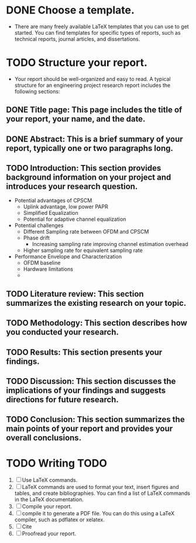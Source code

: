 * DONE Choose a template.
  - There are many freely available LaTeX templates that you can use to get started. You can find templates for specific types of reports, such as technical reports, journal articles, and dissertations.
* TODO Structure your report.
  - Your report should be well-organized and easy to read. A typical structure for an engineering project research report includes the following sections:

** DONE Title page: This page includes the title of your report, your name, and the date.

** DONE Abstract: This is a brief summary of your report, typically one or two paragraphs long.
** TODO Introduction: This section provides background information on your project and introduces your research question.
  - Potential advantages of CPSCM
    - Uplink advantage, low power PAPR
    - Simplified Equalization
    - Potential for adaptive channel equalization
  - Potential challenges
    - Different Sampling rate between OFDM and CPSCM
    - Phase drift
      - Increasing sampling rate improving channel estimation overhead
    - Higher sampling rate for equivalent sampling rate
  - Performance Envelope and Characterization
    - OFDM baseline
    - Hardware limitations
    - 
** 
** TODO Literature review: This section summarizes the existing research on your topic.
** TODO Methodology: This section describes how you conducted your research.
** TODO Results: This section presents your findings.
** TODO Discussion: This section discusses the implications of your findings and suggests directions for future research.
** TODO Conclusion: This section summarizes the main points of your report and provides your overall conclusions.

* TODO Writing TODO
 1) [ ] Use LaTeX commands. 
 2) [ ] LaTeX commands are used to format your text, insert figures and tables, and create bibliographies. You can find a list of LaTeX commands in the LaTeX documentation.
 3) [ ] Compile your report.
 4) [ ] compile it to generate a PDF file. You can do this using a LaTeX compiler, such as pdflatex or xelatex.
 5) [ ] Cite
 6) [ ] Proofread your report.
